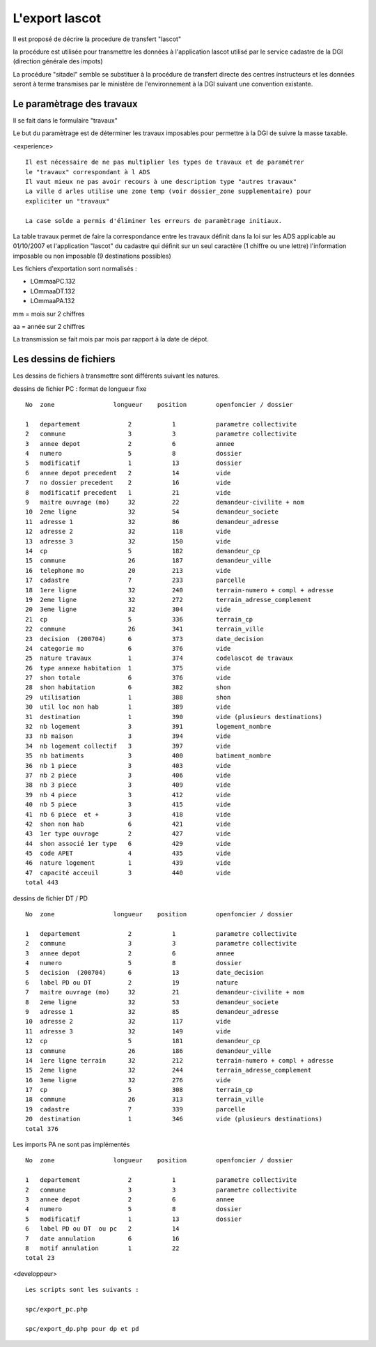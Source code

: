 .. _lascot:



###############
L'export lascot
###############

Il est proposé de décrire la procedure de transfert "lascot"

la procédure est utilisée pour transmettre les données à l'application lascot utilisé par
le service cadastre de la DGI (direction générale des impots)

La procédure "sitadel" semble se substituer à la procédure de transfert directe des centres instructeurs et les données seront à
terme transmises par le ministère de l'environnement à la DGI suivant une convention existante.


Le paramètrage des travaux
==========================

Il se fait dans le formulaire "travaux"

Le but du paramètrage est de déterminer les travaux imposables pour permettre à la
DGI de suivre la masse taxable.


<experience> ::

    Il est nécessaire de ne pas multiplier les types de travaux et de paramétrer
    le "travaux" correspondant à l ADS
    Il vaut mieux ne pas avoir recours à une description type "autres travaux"
    La ville d arles utilise une zone temp (voir dossier_zone supplementaire) pour
    expliciter un "travaux"

    La case solde a permis d'éliminer les erreurs de paramètrage initiaux.
    

La table travaux permet de faire la correspondance entre les travaux définit dans
la loi sur les ADS applicable au 01/10/2007 et l'application "lascot" du cadastre
qui définit sur un seul caractère (1 chiffre ou une lettre) l'information imposable
ou non imposable (9 destinations possibles)

Les fichiers d'exportation sont normalisés :

- LOmmaaPC.132

- LOmmaaDT.132

- LOmmaaPA.132

mm = mois sur 2 chiffres

aa = année sur 2 chiffres

La transmission se fait mois par mois par rapport à la date de dépot.


Les dessins de fichiers
=======================


Les dessins de fichiers à transmettre sont différents suivant les natures.

dessins de fichier PC : format de longueur fixe ::

    No  zone                longueur    position        openfoncier / dossier

    1   departement             2           1           parametre collectivite
    2   commune                 3           3           parametre collectivite
    3   annee depot             2           6           annee           
    4   numero                  5           8           dossier
    5   modificatif             1           13          dossier
    6   annee depot precedent   2           14          vide
    7   no dossier precedent    2           16          vide
    8   modificatif precedent   1           21          vide
    9   maitre ouvrage (mo)     32          22          demandeur-civilite + nom
    10  2eme ligne              32          54          demandeur_societe
    11  adresse 1               32          86          demandeur_adresse
    12  adresse 2               32          118         vide
    13  adresse 3               32          150         vide
    14  cp                      5           182         demandeur_cp
    15  commune                 26          187         demandeur_ville
    16  telephone mo            20          213         vide
    17  cadastre                7           233         parcelle
    18  1ere ligne              32          240         terrain-numero + compl + adresse
    19  2eme ligne              32          272         terrain_adresse_complement
    20  3eme ligne              32          304         vide
    21  cp                      5           336         terrain_cp
    22  commune                 26          341         terrain_ville
    23  decision  (200704)      6           373         date_decision
    24  categorie mo            6           376         vide
    25  nature travaux          1           374         codelascot de travaux
    26  type annexe habitation  1           375         vide
    27  shon totale             6           376         vide
    28  shon habitation         6           382         shon
    29  utilisation             1           388         shon
    30  util loc non hab        1           389         vide
    31  destination             1           390         vide (plusieurs destinations)
    32  nb logement             3           391         logement_nombre
    33  nb maison               3           394         vide
    34  nb logement collectif   3           397         vide
    35  nb batiments            3           400         batiment_nombre
    36  nb 1 piece              3           403         vide
    37  nb 2 piece              3           406         vide    
    38  nb 3 piece              3           409         vide    
    39  nb 4 piece              3           412         vide
    40  nb 5 piece              3           415         vide
    41  nb 6 piece  et +        3           418         vide
    42  shon non hab            6           421         vide    
    43  1er type ouvrage        2           427         vide
    44  shon associé 1er type   6           429         vide
    45  code APET               4           435         vide
    46  nature logement         1           439         vide
    47  capacité acceuil        3           440         vide
    total 443
    
dessins de fichier DT / PD ::

    No  zone                longueur    position        openfoncier / dossier

    1   departement             2           1           parametre collectivite
    2   commune                 3           3           parametre collectivite
    3   annee depot             2           6           annee           
    4   numero                  5           8           dossier
    5   decision  (200704)      6           13          date_decision
    6   label PD ou DT          2           19          nature
    7   maitre ouvrage (mo)     32          21          demandeur-civilite + nom
    8   2eme ligne              32          53          demandeur_societe
    9   adresse 1               32          85          demandeur_adresse
    10  adresse 2               32          117         vide
    11  adresse 3               32          149         vide
    12  cp                      5           181         demandeur_cp
    13  commune                 26          186         demandeur_ville
    14  1ere ligne terrain      32          212         terrain-numero + compl + adresse
    15  2eme ligne              32          244         terrain_adresse_complement
    16  3eme ligne              32          276         vide
    17  cp                      5           308         terrain_cp
    18  commune                 26          313         terrain_ville
    19  cadastre                7           339         parcelle
    20  destination             1           346         vide (plusieurs destinations)
    total 376


Les imports PA ne sont pas implémentés ::

    No  zone                longueur    position        openfoncier / dossier

    1   departement             2           1           parametre collectivite
    2   commune                 3           3           parametre collectivite
    3   annee depot             2           6           annee           
    4   numero                  5           8           dossier
    5   modificatif             1           13          dossier
    6   label PD ou DT  ou pc   2           14  
    7   date annulation         6           16
    8   motif annulation        1           22
    total 23


<developpeur> ::

    
    Les scripts sont les suivants :

    spc/export_pc.php
    
    spc/export_dp.php pour dp et pd
    
